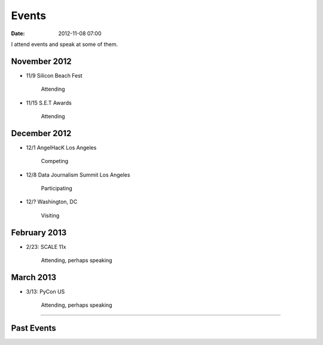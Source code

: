 ===========
Events
===========

:date: 2012-11-08 07:00

I attend events and speak at some of them. 

November 2012
=============

* 11/9 Silicon Beach Fest

    Attending
    
* 11/15 S.E.T Awards

    Attending

December 2012
==============

* 12/1 AngelHacK Los Angeles

    Competing
    
* 12/8 Data Journalism Summit Los Angeles

    Participating

* 12/? Washington, DC

    Visiting

February 2013
==============

* 2/23: SCALE 11x

    Attending, perhaps speaking

March 2013
===========

* 3/13: PyCon US

    Attending, perhaps speaking

----
    
Past Events
============

.. raw:: html

    <script src="http://cdn.lanyrd.net/badges/person-v1.min.js"></script>

    <div class="lanyrd-target-splat"><a href="http://lanyrd.com/profile/pydanny/" class="lanyrd-splat lanyrd-number-10 lanyrd-type-speaking lanyrd-context-past lanyrd-template-detailed" rel="me">My conferences on Lanyrd</a></div>
